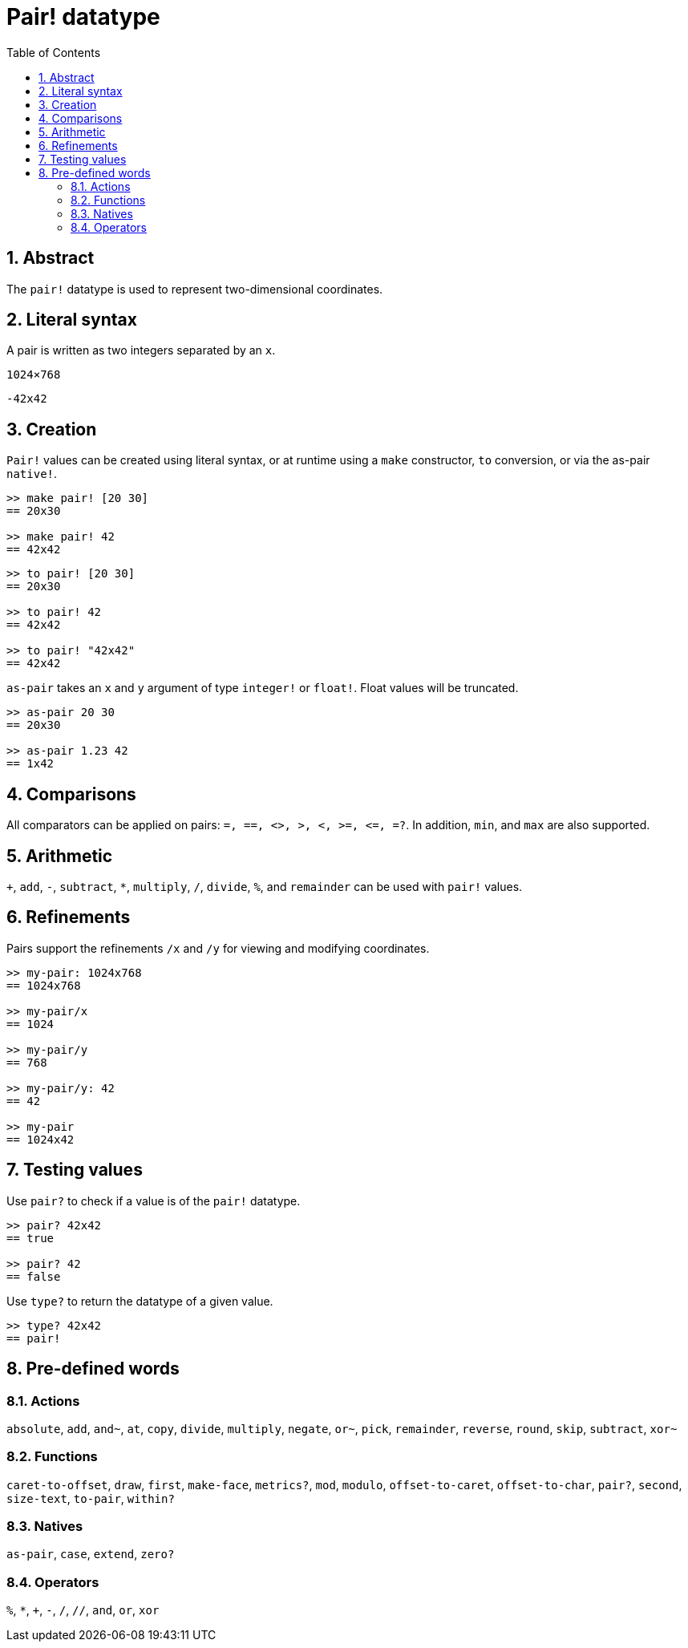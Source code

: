 = Pair! datatype
:toc:
:numbered:


== Abstract

The `pair!` datatype is used to represent two-dimensional coordinates.


== Literal syntax

A pair is written as two integers separated by an `x`.


`1024×768`

`-42x42`


== Creation

`Pair!` values can be created using literal syntax, or at runtime using a `make` constructor, `to` conversion, or via the as-pair `native!`.

----
>> make pair! [20 30]
== 20x30

>> make pair! 42
== 42x42
----


----
>> to pair! [20 30]
== 20x30

>> to pair! 42
== 42x42

>> to pair! "42x42"
== 42x42
----

`as-pair` takes an `x` and `y` argument of type `integer!` or `float!`. Float values will be truncated.

----
>> as-pair 20 30
== 20x30

>> as-pair 1.23 42
== 1x42
----

== Comparisons

All comparators can be applied on pairs: `=, ==, <>, >, <, >=, &lt;=, =?`. In addition, `min`, and `max` are also supported.



== Arithmetic

`+`, `add`, `-`, `subtract`, `*`, `multiply`, `/`, `divide`, `%`, and `remainder` can be used with `pair!` values.


== Refinements

Pairs support the refinements `/x` and `/y` for viewing and modifying coordinates.

----
>> my-pair: 1024x768
== 1024x768

>> my-pair/x
== 1024

>> my-pair/y
== 768

>> my-pair/y: 42
== 42

>> my-pair
== 1024x42
----



== Testing values

Use `pair?` to check if a value is of the `pair!` datatype.

----
>> pair? 42x42
== true

>> pair? 42
== false
----

Use `type?` to return the datatype of a given value.

----
>> type? 42x42
== pair!
----


== Pre-defined words


=== Actions

`absolute`, `add`, `and~`, `at`, `copy`, `divide`, `multiply`, `negate`, `or~`, `pick`, `remainder`, `reverse`, `round`, `skip`, `subtract`, `xor~`

=== Functions

`caret-to-offset`, `draw`, `first`, `make-face`, `metrics?`, `mod`, `modulo`, `offset-to-caret`, `offset-to-char`, `pair?`, `second`, `size-text`, `to-pair`, `within?`

=== Natives

`as-pair`, `case`, `extend`, `zero?`


=== Operators

`%`, `*`, `+`, `-`, `/`, `//`, `and`, `or`, `xor`

